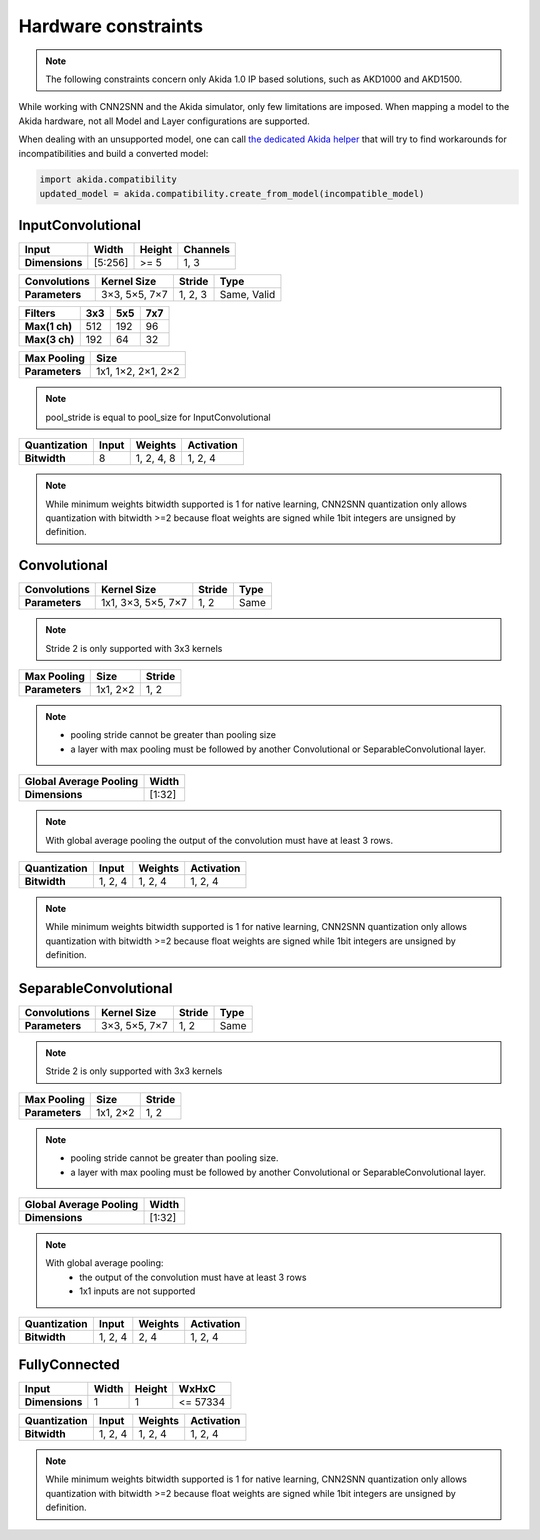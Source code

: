 
Hardware constraints
====================

.. note::
       The following constraints concern only Akida 1.0 IP based solutions, such as AKD1000 and
       AKD1500.

While working with CNN2SNN and the Akida simulator, only few limitations are
imposed. When mapping a model to the Akida hardware, not all Model and Layer
configurations are supported.

When dealing with an unsupported model, one can call `the dedicated Akida helper
<../api_reference/akida_apis.html#akida.compatibility.create_from_model>`_
that will try to find workarounds for incompatibilities and build a converted
model:

.. code-block::

   import akida.compatibility
   updated_model = akida.compatibility.create_from_model(incompatible_model)


InputConvolutional
^^^^^^^^^^^^^^^^^^

+--------------+---------+----------+------------+
|**Input**     |**Width**|**Height**|**Channels**|
+--------------+---------+----------+------------+
|**Dimensions**|[5:256]  |>= 5      |1, 3        |
+--------------+---------+----------+------------+

+----------------+---------------+----------+-----------+
|**Convolutions**|**Kernel Size**|**Stride**|**Type**   |
+----------------+---------------+----------+-----------+
|**Parameters**  |3×3, 5×5, 7×7  |1, 2, 3   |Same, Valid|
+----------------+---------------+----------+-----------+

+-------------+-------+-------+-------+
|**Filters**  |**3x3**|**5x5**|**7x7**|
+-------------+-------+-------+-------+
|**Max(1 ch)**|512    |192    |96     +
+-------------+-------+-------+-------+
|**Max(3 ch)**|192    |64     |32     +
+-------------+-------+-------+-------+

+---------------+------------------+
|**Max Pooling**|**Size**          |
+---------------+------------------+
|**Parameters** |1x1, 1×2, 2×1, 2×2|
+---------------+------------------+

.. note::
       pool_stride is equal to pool_size for InputConvolutional

+----------------+---------+------------+--------------+
|**Quantization**|**Input**|**Weights** |**Activation**|
+----------------+---------+------------+--------------+
|**Bitwidth**    |8        | 1, 2, 4, 8 |1, 2, 4       |
+----------------+---------+------------+--------------+

.. note::
       While minimum weights bitwidth supported is 1 for native learning, CNN2SNN quantization only
       allows quantization with bitwidth >=2 because float weights are signed while 1bit integers
       are unsigned by definition.

Convolutional
^^^^^^^^^^^^^

+----------------+------------------+----------+--------+
|**Convolutions**|**Kernel Size**   |**Stride**|**Type**|
+----------------+------------------+----------+--------+
|**Parameters**  |1x1, 3×3, 5×5, 7×7|1, 2      |Same    |
+----------------+------------------+----------+--------+

.. note::
       Stride 2 is only supported with 3x3 kernels

+---------------+-------------+----------+
|**Max Pooling**|**Size**     |**Stride**|
+---------------+-------------+----------+
|**Parameters** |1x1, 2×2     |1, 2      |
+---------------+-------------+----------+

.. note::
       * pooling stride cannot be greater than pooling size
       * a layer with max pooling must be followed by another Convolutional or
         SeparableConvolutional layer.

+--------------------------+---------+
|**Global Average Pooling**|**Width**|
+--------------------------+---------+
|**Dimensions**            |[1:32]   |
+--------------------------+---------+

.. note::
       With global average pooling the output of the convolution must have at
       least 3 rows.

+----------------+---------+-----------+--------------+
|**Quantization**|**Input**|**Weights**|**Activation**|
+----------------+---------+-----------+--------------+
|**Bitwidth**    |1, 2, 4  |1, 2, 4    |1, 2, 4       |
+----------------+---------+-----------+--------------+

.. note::
       While minimum weights bitwidth supported is 1 for native learning, CNN2SNN quantization only
       allows quantization with bitwidth >=2 because float weights are signed while 1bit integers
       are unsigned by definition.

SeparableConvolutional
^^^^^^^^^^^^^^^^^^^^^^

+----------------+---------------+----------+--------+
|**Convolutions**|**Kernel Size**|**Stride**|**Type**|
+----------------+---------------+----------+--------+
|**Parameters**  |3×3, 5×5, 7×7  |1, 2      |Same    |
+----------------+---------------+----------+--------+

.. note::
       Stride 2 is only supported with 3x3 kernels

+---------------+-------------+----------+
|**Max Pooling**|**Size**     |**Stride**|
+---------------+-------------+----------+
|**Parameters** |1x1, 2×2     |1, 2      |
+---------------+-------------+----------+

.. note::
       * pooling stride cannot be greater than pooling size.
       * a layer with max pooling must be followed by another Convolutional or
         SeparableConvolutional layer.

+--------------------------+---------+
|**Global Average Pooling**|**Width**|
+--------------------------+---------+
|**Dimensions**            |[1:32]   |
+--------------------------+---------+

.. note::
       With global average pooling:
              * the output of the convolution must have at least 3 rows
              * 1x1 inputs are not supported

+----------------+---------+-----------+--------------+
|**Quantization**|**Input**|**Weights**|**Activation**|
+----------------+---------+-----------+--------------+
|**Bitwidth**    |1, 2, 4  |2, 4       |1, 2, 4       |
+----------------+---------+-----------+--------------+

FullyConnected
^^^^^^^^^^^^^^

+--------------+---------+----------+---------+
|**Input**     |**Width**|**Height**|**WxHxC**|
+--------------+---------+----------+---------+
|**Dimensions**|1        |1         |<= 57334 |
+--------------+---------+----------+---------+

+----------------+---------+-----------+--------------+
|**Quantization**|**Input**|**Weights**|**Activation**|
+----------------+---------+-----------+--------------+
|**Bitwidth**    |1, 2, 4  |1, 2, 4    |1, 2, 4       |
+----------------+---------+-----------+--------------+

.. note::
       While minimum weights bitwidth supported is 1 for native learning, CNN2SNN quantization only
       allows quantization with bitwidth >=2 because float weights are signed while 1bit integers
       are unsigned by definition.
